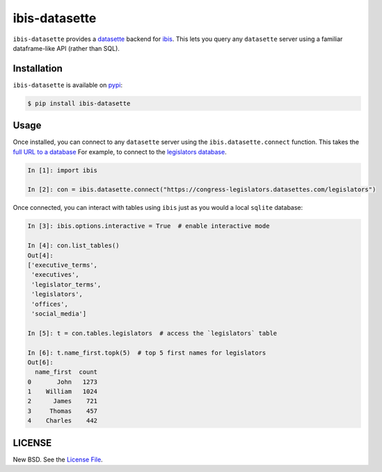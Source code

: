 ibis-datasette
==============

|github| |pypi| |binder|

``ibis-datasette`` provides a datasette_ backend for ibis_. This lets you query
any ``datasette`` server using a familiar dataframe-like API (rather than SQL).


Installation
------------

``ibis-datasette`` is available on pypi_:

.. code-block::

    $ pip install ibis-datasette


Usage
-----

Once installed, you can connect to any ``datasette`` server using the
``ibis.datasette.connect`` function. This takes the `full URL to a database`_
For example, to connect to the `legislators database`_.

.. code-block:: python

    In [1]: import ibis

    In [2]: con = ibis.datasette.connect("https://congress-legislators.datasettes.com/legislators")


Once connected, you can interact with tables using ``ibis`` just as you would a
local ``sqlite`` database:

.. code-block:: python

    In [3]: ibis.options.interactive = True  # enable interactive mode

    In [4]: con.list_tables()
    Out[4]:
    ['executive_terms',
     'executives',
     'legislator_terms',
     'legislators',
     'offices',
     'social_media']

    In [5]: t = con.tables.legislators  # access the `legislators` table

    In [6]: t.name_first.topk(5)  # top 5 first names for legislators
    Out[6]:
      name_first  count
    0       John   1273
    1    William   1024
    2      James    721
    3     Thomas    457
    4    Charles    442


LICENSE
-------

New BSD. See the `License File`_.

.. |github| image:: https://github.com/jcrist/ibis-datasette/actions/workflows/ci.yml/badge.svg
   :target: https://github.com/jcrist/ibis-datasette/actions/workflows/ci.yml
.. |pypi| image:: https://img.shields.io/pypi/v/ibis-datasette.svg
   :target: https://pypi.org/project/ibis-datasette/
.. |binder| image:: https://mybinder.org/badge_logo.svg
   :target: https://gke.mybinder.org/v2/gh/jcrist/ibis-datasette/main?urlpath=/tree/

.. _pypi: https://pypi.org/project/ibis-datasette/
.. _ibis: https://ibis-project.org/
.. _datasette: https://datasette.io/
.. _full URL to a database: https://docs.datasette.io/en/stable/pages.html#database
.. _legislators database: https://congress-legislators.datasettes.com/legislators
.. _License File: https://github.com/jcrist/ibis-datasette/blob/main/LICENSE
